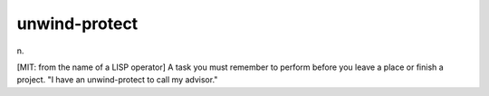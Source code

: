 .. _unwind-protect:

============================================================
unwind-protect
============================================================

n\.

[MIT: from the name of a LISP operator] A task you must remember to perform before you leave a place or finish a project.
"I have an unwind-protect to call my advisor."

